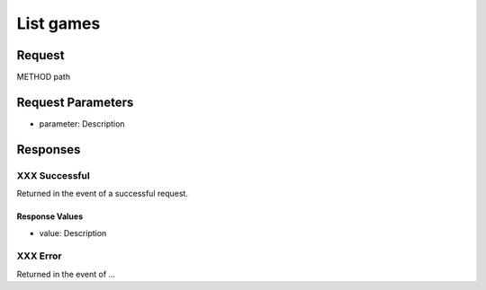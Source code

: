 
List games
=================================================


Request
--------------------

METHOD path


Request Parameters
--------------------

- parameter: Description


Responses
--------------------

XXX Successful
~~~~~~~~~~~~~~~~~~~~~~~~~~~~~~~~~~~~~~~

Returned in the event of a successful request.

Response Values
^^^^^^^^^^^^^^^

- value: Description

XXX Error
~~~~~~~~~~~~~~~~~~~~~~~~~~~~~~~~~~~~~~~

Returned in the event of ...
